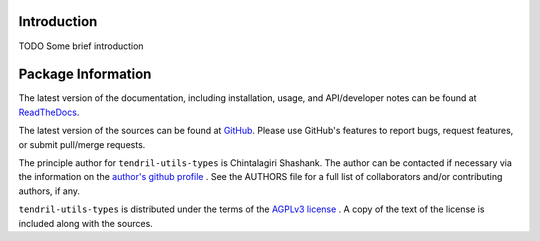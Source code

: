 

.. image:: https://img.shields.io/pypi/v/tendril-utils-types.svg?logo=pypi
    :target: https://pypi.org/project/tendril-utils-types

.. image:: https://img.shields.io/pypi/pyversions/tendril-utils-types.svg?logo=pypi
    :target: https://pypi.org/project/tendril-utils-types

.. image:: https://img.shields.io/travis/tendril-framework/tendril-utils-types.svg?logo=travis
    :target: https://travis-ci.org/tendril-framework/tendril-utils-types

.. image:: https://img.shields.io/coveralls/github/tendril-framework/tendril-utils-types.svg?logo=coveralls
    :target: https://coveralls.io/github/tendril-framework/tendril-utils-types

.. image:: https://img.shields.io/codacy/grade/eb5c1b09e6454c57910f370a6b4536c4?logo=codacy
    :target: https://www.codacy.com/app/chintal/tendril-utils-types

.. image:: https://img.shields.io/requires/github/tendril-framework/tendril-utils-types.svg
    :target: https://requires.io/github/tendril-framework/tendril-utils-types/requirements

.. image:: https://img.shields.io/pypi/l/tendril-utils-types.svg
    :target: https://www.gnu.org/licenses/agpl-3.0.en.html



.. inclusion-marker-do-not-remove

.. raw:: latex

       \vspace*{\fill}

Introduction
------------

TODO Some brief introduction

.. raw:: latex

    \clearpage
    \tableofcontents
    \clearpage


Package Information
-------------------

The latest version of the documentation, including installation, usage, and
API/developer notes can be found at
`ReadTheDocs <https://tendril-utils-types.readthedocs.io/en/latest/index.html>`_.

The latest version of the sources can be found at
`GitHub <https://github.com/tendril-framework/tendril-utils-types>`_. Please use 
GitHub's features to report bugs, request features, or submit pull/merge requests.

The principle author for ``tendril-utils-types`` is Chintalagiri Shashank. The 
author can be contacted if necessary via the information on the
`author's github profile <https://github.com/chintal>`_ . See the AUTHORS file
for a full list of collaborators and/or contributing authors, if any.

``tendril-utils-types`` is distributed under the terms of the
`AGPLv3 license <https://www.gnu.org/licenses/agpl-3.0.en.html>`_ .
A copy of the text of the license is included along with the sources.

